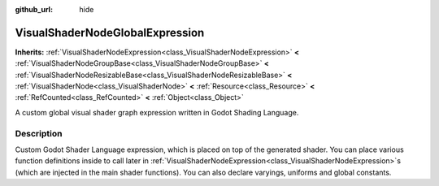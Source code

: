 :github_url: hide

.. DO NOT EDIT THIS FILE!!!
.. Generated automatically from Godot engine sources.
.. Generator: https://github.com/godotengine/godot/tree/4.1/doc/tools/make_rst.py.
.. XML source: https://github.com/godotengine/godot/tree/4.1/doc/classes/VisualShaderNodeGlobalExpression.xml.

.. _class_VisualShaderNodeGlobalExpression:

VisualShaderNodeGlobalExpression
================================

**Inherits:** :ref:`VisualShaderNodeExpression<class_VisualShaderNodeExpression>` **<** :ref:`VisualShaderNodeGroupBase<class_VisualShaderNodeGroupBase>` **<** :ref:`VisualShaderNodeResizableBase<class_VisualShaderNodeResizableBase>` **<** :ref:`VisualShaderNode<class_VisualShaderNode>` **<** :ref:`Resource<class_Resource>` **<** :ref:`RefCounted<class_RefCounted>` **<** :ref:`Object<class_Object>`

A custom global visual shader graph expression written in Godot Shading Language.

.. rst-class:: classref-introduction-group

Description
-----------

Custom Godot Shader Language expression, which is placed on top of the generated shader. You can place various function definitions inside to call later in :ref:`VisualShaderNodeExpression<class_VisualShaderNodeExpression>`\ s (which are injected in the main shader functions). You can also declare varyings, uniforms and global constants.

.. |virtual| replace:: :abbr:`virtual (This method should typically be overridden by the user to have any effect.)`
.. |const| replace:: :abbr:`const (This method has no side effects. It doesn't modify any of the instance's member variables.)`
.. |vararg| replace:: :abbr:`vararg (This method accepts any number of arguments after the ones described here.)`
.. |constructor| replace:: :abbr:`constructor (This method is used to construct a type.)`
.. |static| replace:: :abbr:`static (This method doesn't need an instance to be called, so it can be called directly using the class name.)`
.. |operator| replace:: :abbr:`operator (This method describes a valid operator to use with this type as left-hand operand.)`
.. |bitfield| replace:: :abbr:`BitField (This value is an integer composed as a bitmask of the following flags.)`

